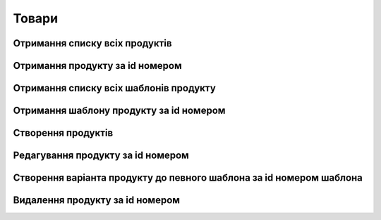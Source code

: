 Товари
================

Отримання списку всіх продуктів
------------------

.. http:get:: /kw_api/m5/integration/products

    У результаті запиту отримуємо список всіх продуктів.

    **Example request**:

    .. tabs::

        .. code-tab:: bash

            $ curl http://localhost/kw_api/m5/integration/products

        .. code-tab:: python

            import requests
            import json
            URL = 'http://localhost/kw_api/m5/integration/products'
            response = requests.get(URL)
            print(response.json())

    **Example response**:

    .. sourcecode:: json

        {
          "result": {
            "content": [
              {
                "id": 0,
                "name": "string",
                "sale_ok": true,
                "description": "string",
                "description_purchase": "string",
                "description_sale": "string",
                "type": "bearer",
                "rental": false,
                "categ_id": 0,
                "list_price": 0,
                "standard_price": 0,
                "kw_age_id": 0,
                "kw_complexity_id": "string",
                "kw_item_amount_id": 0,
                "kw_packing_size": "string",
                "kw_manufacture_country_id": "Ukraine",
                "kw_target_id": "boy",
                "kw_seo_title": "string",
                "kw_seo_description": "string",
                "kw_seo_keywords": "string",
                "kw_magic_type_ids": [
                    {
                        "id":1,
                        "name": "string",
                    }
                    {
                        "id":2,
                        "name": "string",
                    }
                ],
                "kw_material_type_ids": [
                    {
                        "id":1,
                        "name": "string",
                    }
                    {
                        "id":2,
                        "name": "string",
                    }
                ],
                "kw_progress_ids": [
                    {
                        "id":1,
                        "name": "string",
                    }
                    {
                        "id":2,
                        "name": "string",
                    }
                ],
                "kw_education_ids": [
                    {
                        "id":1,
                        "name": "string",
                    }
                    {
                        "id":2,
                        "name": "string",
                    }
                ],
                "price_extra": 0,
                "taxes_id": null,
                "purchase_ok": true,
                "active": true,
                "color": 0,
                "is_product_variant": true,
                "default_code": "string",
                "barcode": "string",
                "images_url": "http://url/kw_api/integration/image/product.product/0/image_1920/",
                "currency_id": 0,
                "kw_product_size_chart_id": 1,
                "kw_product_size_id": 1,
                "kw_primary_product_size_id": 1,
                "kw_product_size_dimension_1": 1.1,
                "kw_product_size_dimension_2": 1.1,
                "kw_product_size_dimension_3": 1.1,
                "kw_pp_size_ids": [
                  {
                    "id": 1,
                    "product_id": 1,
                    "Product_size_chart_id": 1,
                    "kw_product_size_id": 1
                  }
                ],
                "kw_size_chart_category_id": 1
              }
            ],
            "totalElements": 1,
            "totalPages": 1,
            "numberOfElements": 1,
            "number": 0,
            "Last": false
          }
        }


Отримання продукту за id номером
--------------------------------------------------

.. http:get:: /kw_api/m5/integration/products/(int:product_id)/

    У результаті запиту отримуємо продукт за id номером.

    **Example request**:

    .. tabs::

        .. code-tab:: bash

            $ curl http://localhost/kw_api/m5/integration/products/(int:product_id)/

        .. code-tab:: python

            import requests
            import json
            URL = 'http://localhost/kw_api/m5/integration/products/(int:product_id)/'
            response = requests.get(URL)
            print(response.json())

    **Example response**:

    .. sourcecode:: json

        {
          "result": {
            "id": 0,
            "name": "string",
            "sale_ok": true,
            "description": "string",
            "description_purchase": "string",
            "description_sale": "string",
            "type": "string",
            "rental": false,
            "categ_id": 0,
            "list_price": 0,
            "standard_price": 8,
            "kw_age_id": 0,
            "kw_complexity_id": "string",
            "kw_item_amount_id": 0,
            "kw_packing_size": "string",
            "kw_manufacture_country_id": "Ukraine",
            "kw_target_id": "boy",
            "kw_seo_title": "string",
            "kw_seo_description": "string",
            "kw_seo_keywords": "string",
            "kw_magic_type_ids": [
                {
                    "id":1,
                    "name": "string",
                }
                {
                    "id":2,
                    "name": "string",
                }
            ],
            "kw_material_type_ids": [
                {
                    "id":1,
                    "name": "string",
                }
                {
                    "id":2,
                    "name": "string",
                }
            ],
            "kw_progress_ids": [
                {
                    "id":1,
                    "name": "string",
                }
                {
                    "id":2,
                    "name": "string",
                }
            ],
            "kw_education_ids": [
                {
                    "id":1,
                    "name": "string",
                }
                {
                    "id":2,
                    "name": "string",
                }
            ],
            "price_extra": 0,
            "taxes_id": 0,
            "purchase_ok": true,
            "active": true,
            "color": 0,
            "is_product_variant": true,
            "default_code": "string",
            "barcode": "string",
            "images_url": "http://url/kw_api/integration/image/product.product/0/image_1920/",
            "currency_id": 0,
            "kw_product_size_chart_id": 1,
            "kw_product_size_id": 1,
            "kw_primary_product_size_id": 1,
            "kw_product_size_dimension_1": 1.1,
            "kw_product_size_dimension_2": 1.1,
            "kw_product_size_dimension_3": 1.1,
            "kw_pp_size_ids": [
              {
                "id": 1,
                "product_id": 1,
                "Product_size_chart_id": 1,
                "kw_product_size_id": 1
              }
            ],
            "kw_size_chart_category_id": 1
          }
        }


    :query int product_id: ідентифікатор продукту


Отримання списку всіх шаблонів продукту
--------------------------------------------------

.. http:get:: /kw_api/m5/integration/product_templates

    У результаті запиту отримуємо список всіх продуктів.

    **Example request**:

    .. tabs::

        .. code-tab:: bash

            $ curl http://localhost/kw_api/m5/integration/product_templates

        .. code-tab:: python

            import requests
            import json
            URL = 'http://localhost/kw_api/m5/integration/product_templates'
            response = requests.get(URL)
            print(response.json())

    **Example response**:

    .. sourcecode:: json

        {
           "result":{
              "content":[
                 {
                    "id":0,
                    "name":"string",
                    "can_be_sold":true,
                    "description":"string",
                    "description_purchase":"string",
                    "description_sale":"string",
                    "type":"consu",
                    "rental":false,
                    "categ_id":0,
                    "list_price":0.0,
                    "standard_price":0.0,
                    "kw_age_id": 0,
                    "kw_complexity_id": "string",
                    "kw_item_amount_id": 0,
                    "kw_packing_size": "string",
                    "kw_manufacture_country_id": "Ukraine",
                    "kw_target_id": "boy",
                    "kw_seo_title": "string",
                    "kw_seo_description": "string",
                    "kw_seo_keywords": "string",
                    "kw_magic_type_ids": [
                        {
                            "id":1,
                            "name": "string",
                        }
                        {
                            "id":2,
                            "name": "string",
                        }
                    ],
                    "kw_material_type_ids": [
                        {
                            "id":1,
                            "name": "string",
                        }
                        {
                            "id":2,
                            "name": "string",
                        }
                    ],
                    "kw_progress_ids": [
                        {
                            "id":1,
                            "name": "string",
                        }
                        {
                            "id":2,
                            "name": "string",
                        }
                    ],
                    "kw_education_ids": [
                        {
                            "id":1,
                            "name": "string",
                        }
                        {
                            "id":2,
                            "name": "string",
                        }
                    ],
                    "price_extra": 0,
                    "taxes_id":0,
                    "sale_ok":true,
                    "purchase_ok":true,
                    "active":true,
                    "color":0,
                    "is_product_variant":false,
                    "default_code":"string",
                    "barcode":"string",
                    "images_url":"http://url/kw_api/integration/image/product.image/42/image_1920/",
                    "product_variant_ids":[
                       {
                          "id":0,
                          "name":"0",
                          "price":0.0,
                          "price_extra":0.0,
                          "url":"http://url/kw_api/integration/image/product.image/50/image_1920/"
                       }
                    ],
                    "currency_id":0,
                 }
              ],
              "totalElements":1,
              "totalPages":1,
              "numberOfElements":42,
              "number":0,
              "last":false
           }
        }


Отримання шаблону продукту за id номером
--------------------------------------------------

.. http:get:: /kw_api/m5/integration/product_templates/(int:product_template_id)

    У результаті запиту отримуємо список всіх продуктів.

    **Example request**:

    .. tabs::

        .. code-tab:: bash

            $ curl http://localhost/kw_api/m5/integration/product_templates/(int:product_template_id)

        .. code-tab:: python

            import requests
            import json
            URL = 'http://localhost/kw_api/m5/integration/product_templates/(int:product_template_id)'
            response = requests.get(URL)
            print(response.json())

    **Example response**:

    .. sourcecode:: json

        {
           "result":{
              "id":0,
              "name":"string",
              "can_be_sold":true,
              "description":"string",
              "description_purchase":"string",
              "description_sale":"string",
              "type":"bearer",
              "rental":false,
              "categ_id":null,
              "list_price":0.0,
              "standard_price":0.0,
              "kw_age_id": 0,
              "kw_complexity_id": "string",
              "kw_item_amount_id": 0,
              "kw_packing_size": "string",
              "kw_manufacture_country_id": "Ukraine",
              "kw_target_id": "boy",
              "kw_seo_title": "string",
              "kw_seo_description": "string",
              "kw_seo_keywords": "string",
              "kw_magic_type_ids": [
                  {
                      "id":1,
                      "name": "string",
                  }
                  {
                      "id":2,
                      "name": "string",
                  }
              ],
              "kw_material_type_ids": [
                  {
                      "id":1,
                      "name": "string",
                  }
                  {
                      "id":2,
                      "name": "string",
                  }
              ],
              "kw_progress_ids": [
                  {
                      "id":1,
                      "name": "string",
                  }
                  {
                      "id":2,
                      "name": "string",
                  }
              ],
              "kw_education_ids": [
                {
                    "id":1,
                    "name": "string",
                }
                {
                    "id":2,
                    "name": "string",
                }
              ],
              "price_extra": 0,
              "taxes_id":0,
              "sale_ok":true,
              "purchase_ok":true,
              "active":true,
              "color":0,
              "is_product_variant":false,
              "default_code":"string",
              "barcode":"string",
              "images_url":"http://url/kw_api/integration/image/product.image/0/image_1920/",
              "product_variant_ids":[
                 {
                    "id":0,
                    "name":"string",
                    "price":0.0,
                    "price_extra":0.0,
                    "url":"http://url/kw_api/integration/image/product.image/1/image_1920/"
                 }
              ],
              "currency_id":0,
           }
        }


    :query int product_template_id: ідентифікатор шаблона продукту


Створення продуктів
--------------------------------------------------

.. http:post:: /kw_api/m5/integration/products

    У результаті запиту створюємо продукти.

    **Example request**:

    .. tabs::

        .. code-tab:: bash

            $ curl \
                -X POST \
                -H "Content-Type: application/json" \
                -d @body.json \
                http://localhost/kw_api/m5/integration/products

        .. code-tab:: python

            import requests
            import json
            URL = 'http://localhost/kw_api/m5/integration/products'
            data = json.load(open('body.json', 'rb'))
            response = requests.post(URL, json=data)
            print(response.json())

    The content of body.json is like:

    .. code-block:: json

        {
           "products":[
              {
                 "name":"string",
                 "sale_ok":false,
                 "description":"string",
                 "description_purchase":"string",
                 "description_sale":"string",
                 "type":"product",
                 "rental":false,
                 "categ_id":1,
                 "list_price":0.0,
                 "standard_price":0.0,
                 "kw_age_id": 0,
                 "kw_complexity_id": "string",
                 "kw_item_amount_id": 0,
                 "kw_packing_size": "string",
                 "kw_manufacture_country_id": "Ukraine",
                 "kw_target_id": "boy",
                 "kw_seo_title": "string",
                 "kw_seo_description": "string",
                 "kw_seo_keywords": "string",
                 "kw_magic_type_ids": [
                     {
                         "id":1,
                         "name": "string",
                     }
                     {
                         "id":2,
                         "name": "string",
                     }
                 ],
                 "kw_material_type_ids": [
                     {
                         "id":1,
                         "name": "string",
                     }
                     {
                         "id":2,
                         "name": "string",
                     }
                 ],
                 "kw_progress_ids": [
                     {
                         "id":1,
                         "name": "string",
                     }
                     {
                         "id":2,
                         "name": "string",
                     }
                 ],
                 "kw_education_ids": [
                     {
                         "id":1,
                         "name": "string",
                     }
                     {
                         "id":2,
                         "name": "string",
                     }
                 ],
                 "price_extra":0.0,
                 "taxes_id":1,
                 "purchase_ok":false,
                 "active":true,
                 "color":0,
                 "is_product_variant":true,
                 "default_code":"string",
                 "barcode":"string",
                 "image_url":"https://examples-url.jpg",
                 "currency_id":0
              }
           ]
        }


    **Example response**:

    .. sourcecode:: json

        {
           "jsonrpc":"2.0",
           "id":null,
           "result":[
              {
                 "id":0,
                 "name":"string",
                 "sale_ok":false,
                 "description":"string",
                 "description_purchase":"string",
                 "description_sale":"string",
                 "type":"product",
                 "rental":false,
                 "categ_id":"product.category()",
                 "list_price":0.0,
                 "standard_price":0.0,
                 "kw_age_id": 0,
                 "kw_complexity_id": "string",
                 "kw_item_amount_id": 0,
                 "kw_packing_size": "string",
                 "kw_manufacture_country_id": "Ukraine",
                 "kw_target_id": "boy",
                 "kw_seo_title": "string",
                 "kw_seo_description": "string",
                 "kw_seo_keywords": "string",
                 "kw_magic_type_ids": [
                     {
                         "id":1,
                         "name": "string",
                     }
                     {
                         "id":2,
                         "name": "string",
                     }
                 ],
                 "kw_material_type_ids": [
                     {
                         "id":1,
                         "name": "string",
                     }
                     {
                         "id":2,
                         "name": "string",
                     }
                 ],
                 "kw_progress_ids": [
                     {
                         "id":1,
                         "name": "string",
                     }
                     {
                         "id":2,
                         "name": "string",
                     }
                 ],
                 "kw_education_ids": [
                     {
                         "id":1,
                         "name": "string",
                     }
                     {
                         "id":2,
                         "name": "string",
                     }
                 ],
                 "price_extra":0.0,
                 "taxes_id":"account.tax()",
                 "purchase_ok":false,
                 "active":true,
                 "color":0,
                 "is_product_variant":true,
                 "default_code":"string",
                 "barcode":"string",
                 "images_url":"http://url/kw_api/integration/image/product.image/68/image_1920/",
                 "currency_id":0
              }
           ]
        }

    **Обов'язкові поля відмічені '*'**

    :>json string name: назва продукту*
    :>json boolean sale_ok: флаг товару що продається/не продається
    :>json string description: опис товару
    :>json string description_purchase: опис товару покупки
    :>json string description_sale: опис товару продажу
    :>json string type: тип товару, ``consu`` - витратний матеріал, ``service`` - сервіс, ``product`` - продукт*
    :>json boolean rental: флаг товару можливо здати в оренду
    :>json int categ_id: категорія продукту (GET /kw_api/integration/categories)*
    :>json float list_price: основна ціна товару
    :>json float standard_price: стандартна ціна товару
    :>json int kw_age_id: вiк
    :>json string kw_complexity_id: складність
    :>json int kw_item_amount_id: кiлькiсть
    :>json string kw_packing_size: розмiр товару
    :>json string kw_manufacture_country_id: країна виробник
    :>json string kw_target_id: цiльова аудиторiя
    :>json string kw_magic_type_ids: тип магiї
    :>json string kw_material_type_ids: тип матерiалу
    :>json string kw_progress_ids: розвиток
    :>json string kw_education_ids: рiвень освiти
    :>json string kw_seo_title: найменування SEO
    :>json string kw_seo_description: опис SEO
    :>json string kw_seo_keywords: ключовi слова
    :>json float price_extra: націнка конкретного варіанта товару
    :>json int taxes_id:  ідентифікатор податку
    :>json boolean purchase_ok: флаг товару що купується/не купується
    :>json boolean active:  флаг активного товару/товару в архіві*
    :>json boolean is_product_variant: флаг товару що є варіантом/не є варіантом шаблона товару
    :>json string default_code: код товару
    :>json string barcode: унікальний код товару
    :>json string image_url: url картинки товару
    :>json int currency_id: ідентифікатор валюти оплати


Редагування продукту за id номером
--------------------------------------------------

.. http:post:: /kw_api/m5/integration/products/(int:product_id)

    У результаті запиту редагуємо продукт.

    **Example request**:

    .. tabs::

        .. code-tab:: bash

            $ curl \
                -X POST \
                -H "Content-Type: application/json" \
                -d @body.json \
                http://localhost/kw_api/m5/integration/products/(int:product_id)

        .. code-tab:: python

            import requests
            import json
            URL = 'http://localhost/kw_api/m5/integration/products/(int:product_id)'
            data = json.load(open('body.json', 'rb'))
            response = requests.post(URL, json=data)
            print(response.json())

    The content of body.json is like:

    .. code-block:: json

        {
             "name":"string",
             "sale_ok":false,
             "description":"string",
             "description_purchase":"string",
             "description_sale":"string",
             "type":"product",
             "rental":false,
             "categ_id":1,
             "list_price":0.0,
             "standard_price":0.0,
             "kw_age_id": 0,
             "kw_complexity_id": "string",
             "kw_item_amount_id": 0,
             "kw_packing_size": "string",
             "kw_manufacture_country_id": "Ukraine",
             "kw_target_id": "boy",
             "kw_seo_title": "string",
             "kw_seo_description": "string",
             "kw_seo_keywords": "string",
             "kw_magic_type_ids": [
                 {
                     "id":1,
                     "name": "string",
                 }
                 {
                     "id":2,
                     "name": "string",
                 }
             ],
             "kw_material_type_ids": [
                 {
                     "id":1,
                     "name": "string",
                 }
                 {
                     "id":2,
                     "name": "string",
                 }
             ],
             "kw_progress_ids": [
                 {
                     "id":1,
                     "name": "string",
                 }
                 {
                     "id":2,
                     "name": "string",
                 }
             ],
             "kw_education_ids": [
                 {
                     "id":1,
                     "name": "string",
                 }
                 {
                     "id":2,
                     "name": "string",
                 }
             ],
             "price_extra":0.0,
             "taxes_id":1,
             "purchase_ok":false,
             "active":true,
             "color":0,
             "is_product_variant":true,
             "default_code":"string",
             "barcode":"string",
             "image_url":"https://examples-url.jpg",
             "currency_id":0
        }


    **Example response**:

    .. sourcecode:: json

        {
           "jsonrpc":"2.0",
           "id":null,
           "result":[
              {
                 "id":0,
                 "name":"string",
                 "sale_ok":false,
                 "description":"string",
                 "description_purchase":"string",
                 "description_sale":"string",
                 "type":"product",
                 "rental":false,
                 "categ_id":"product.category()",
                 "list_price":0.0,
                 "standard_price":0.0,
                 "kw_age_id": 0,
                 "kw_complexity_id": "string",
                 "kw_item_amount_id": 0,
                 "kw_packing_size": "string",
                 "kw_manufacture_country_id": "Ukraine",
                 "kw_target_id": "boy",
                 "kw_seo_title": "string",
                 "kw_seo_description": "string",
                 "kw_seo_keywords": "string",
                 "kw_magic_type_ids": [
                     {
                         "id":1,
                         "name": "string",
                     }
                     {
                         "id":2,
                         "name": "string",
                     }
                 ],
                 "kw_material_type_ids": [
                     {
                         "id":1,
                         "name": "string",
                     }
                     {
                         "id":2,
                         "name": "string",
                     }
                 ],
                 "kw_progress_ids": [
                     {
                         "id":1,
                         "name": "string",
                     }
                     {
                         "id":2,
                         "name": "string",
                     }
                 ],
                 "kw_education_ids": [
                     {
                         "id":1,
                         "name": "string",
                     }
                     {
                         "id":2,
                         "name": "string",
                     }
                 ],
                 "price_extra":0.0,
                 "taxes_id":"account.tax()",
                 "purchase_ok":false,
                 "active":true,
                 "color":0,
                 "is_product_variant":true,
                 "default_code":"string",
                 "barcode":"string",
                 "images_url":"http://url/kw_api/integration/image/product.image/68/image_1920/",
                 "currency_id":0
              }
           ]
        }


Створення варіанта продукту до певного шаблона за id номером шаблона
--------------------------------------------------

.. http:post:: /kw_api/m5/integration/product_templates/(int:product_template_id)

    У результаті запиту створюємо продукти який є варіантом  шаблона за id номером шаблона.

    **Example request**:

    .. tabs::

        .. code-tab:: bash

            $ curl \
                -X POST \
                -H "Content-Type: application/json" \
                -d @body.json \
                http://localhost/kw_api/m5/integration/product_templates/(int:product_template_id)

        .. code-tab:: python

            import requests
            import json
            URL = 'http://localhost/kw_api/m5/integration/product_templates/(int:product_template_id)'
            data = json.load(open('body.json', 'rb'))
            response = requests.post(URL, json=data)
            print(response.json())

    The content of body.json is like:

    .. code-block:: json

        {
             "name":"string",
             "sale_ok":false,
             "description":"string",
             "description_purchase":"string",
             "description_sale":"string",
             "type":"product",
             "rental":false,
             "categ_id":1,
             "list_price":0.0,
             "standard_price":0.0,
             "kw_age_id": 0,
             "kw_complexity_id": "string",
             "kw_item_amount_id": 0,
             "kw_packing_size": "string",
             "kw_manufacture_country_id": "Ukraine",
             "kw_target_id": "boy",
             "kw_seo_title": "string",
             "kw_seo_description": "string",
             "kw_seo_keywords": "string",
             "kw_magic_type_ids": [
                 {
                     "id":1,
                     "name": "string",
                 }
                 {
                     "id":2,
                     "name": "string",
                 }
             ],
             "kw_material_type_ids": [
                 {
                     "id":1,
                     "name": "string",
                 }
                 {
                     "id":2,
                     "name": "string",
                 }
             ],
             "kw_progress_ids": [
                 {
                     "id":1,
                     "name": "string",
                 }
                 {
                     "id":2,
                     "name": "string",
                 }
             ],
             "kw_education_ids": [
                 {
                     "id":1,
                     "name": "string",
                 }
                 {
                     "id":2,
                     "name": "string",
                 }
             ],
             "price_extra":0.0,
             "taxes_id":1,
             "purchase_ok":false,
             "active":true,
             "color":0,
             "is_product_variant":true,
             "default_code":"string",
             "barcode":"string",
             "image_url":"https://examples-url.jpg",
             "currency_id":0
         }

    **Example response**:

    .. sourcecode:: json

        {
           "jsonrpc":"2.0",
           "id":null,
           "result":[
              {
                 "id":0,
                 "name":"string",
                 "sale_ok":false,
                 "description":"string",
                 "description_purchase":"string",
                 "description_sale":"string",
                 "type":"product",
                 "rental":false,
                 "categ_id":"product.category()",
                 "list_price":0.0,
                 "standard_price":0.0,
                 "kw_age_id": 0,
                 "kw_complexity_id": "string",
                 "kw_item_amount_id": 0,
                 "kw_packing_size": "string",
                 "kw_manufacture_country_id": "Ukraine",
                 "kw_target_id": "boy",
                 "kw_seo_title": "string",
                 "kw_seo_description": "string",
                 "kw_seo_keywords": "string",
                 "kw_magic_type_ids": [
                     {
                         "id":1,
                         "name": "string",
                     }
                     {
                         "id":2,
                         "name": "string",
                     }
                 ],
                 "kw_material_type_ids": [
                     {
                         "id":1,
                         "name": "string",
                     }
                     {
                         "id":2,
                         "name": "string",
                     }
                 ],
                 "kw_progress_ids": [
                     {
                         "id":1,
                         "name": "string",
                     }
                     {
                         "id":2,
                         "name": "string",
                     }
                 ],
                 "kw_education_ids": [
                     {
                         "id":1,
                         "name": "string",
                     }
                     {
                         "id":2,
                         "name": "string",
                     }
                 ],
                 "price_extra":0.0,
                 "taxes_id":"account.tax()",
                 "purchase_ok":false,
                 "active":true,
                 "color":0,
                 "is_product_variant":true,
                 "default_code":"string",
                 "barcode":"string",
                 "images_url":"http://url/kw_api/integration/image/product.image/0/image_1920/",
                 "currency_id":0
              }
           ]
        }

    **Обов'язкові поля відмічені '*'**

    :>json string name: назва продукту'*'
    :>json boolean sale_ok: флаг товару що продається/не продається
    :>json string description: опис товару
    :>json string description_purchase: опис товару покупки
    :>json string description_sale: опис товару продажу
    :>json string type: тип товару, ``consu`` - витратний матеріал, ``service`` - сервіс, ``product`` - продукт*
    :>json boolean rental: флаг товару можливо здати в оренду
    :>json int categ_id: категорія продукту (GET /kw_api/integration/categories)'*'
    :>json float list_price: основна ціна товару
    :>json float standard_price: стандартна ціна товару
    :>json int kw_age_id: вiк
    :>json string kw_complexity_id: складність
    :>json int kw_item_amount_id: кiлькiсть
    :>json string kw_packing_size: розмiр товару
    :>json string kw_manufacture_country_id: країна виробник
    :>json string kw_target_id: цiльова аудиторiя
    :>json string kw_magic_type_ids: тип магiї
    :>json string kw_material_type_ids: тип матерiалу
    :>json string kw_progress_ids: розвиток
    :>json string kw_education_ids: рiвень освiти
    :>json string kw_seo_title: найменування SEO
    :>json string kw_seo_description: опис SEO
    :>json string kw_seo_keywords: ключовi слова
    :>json float price_extra: націнка конкретного варіанта товару
    :>json int taxes_id:  ідентифікатор податку
    :>json boolean purchase_ok: флаг товару що купується/не купується
    :>json boolean active:  флаг активного товару/товару в архіві'*'
    :>json boolean is_product_variant: флаг товару що є варіантом/не є варіантом шаблона товару
    :>json string default_code: код товару
    :>json string barcode: унікальний код товару
    :>json string image_url: url картинки товару
    :>json int currency_id: ідентифікатор валюти оплати
    :query int product_template_id: ідентифікатор категоріï продукту


Видалення продукту за id номером
--------------------------------------------------

.. http:delete:: /kw_api/m5/integration/products/(int:product_id)

    У результаті запиту продукту за id номером буде заархівовано.

    **Example request**:

    .. tabs::

        .. code-tab:: bash

            $ curl \
                -X DELETE \
                -H "Content-Type: application/json" \
                http://localhost/kw_api/m5/integration/products/(int:product_id)

        .. code-tab:: python

            import requests
            URL = 'http://localhost/kw_api/m5/integration/product_templates/(int:product_template_id)'
            response = requests.delete(URL)
            print(response.json())


    **Example response**:

    .. sourcecode:: json

        {
           "result":{
              "200":"Success"
           }
        }


    :statuscode 404: Product not found
    :query int product_id: url параметр ідентифікатор продукту
